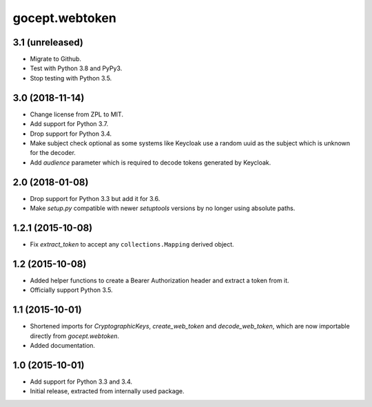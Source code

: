 gocept.webtoken
===============

3.1 (unreleased)
----------------

- Migrate to Github.

- Test with Python 3.8 and PyPy3.

- Stop testing with Python 3.5.

3.0 (2018-11-14)
----------------

- Change license from ZPL to MIT.

- Add support for Python 3.7.

- Drop support for Python 3.4.

- Make subject check optional as some systems like Keycloak use a random
  uuid as the subject which is unknown for the decoder.

- Add `audience` parameter which is required to decode tokens generated
  by Keycloak.


2.0 (2018-01-08)
----------------

- Drop support for Python 3.3 but add it for 3.6.

- Make `setup.py` compatible with newer `setuptools` versions by no longer
  using absolute paths.


1.2.1 (2015-10-08)
------------------

- Fix `extract_token` to accept any ``collections.Mapping`` derived object.


1.2 (2015-10-08)
----------------

- Added helper functions to create a Bearer Authorization header and extract
  a token from it.

- Officially support Python 3.5.


1.1 (2015-10-01)
----------------

- Shortened imports for `CryptographicKeys`, `create_web_token` and
  `decode_web_token`, which are now importable directly from `gocept.webtoken`.

- Added documentation.


1.0 (2015-10-01)
----------------

* Add support for Python 3.3 and 3.4.

* Initial release, extracted from internally used package.
